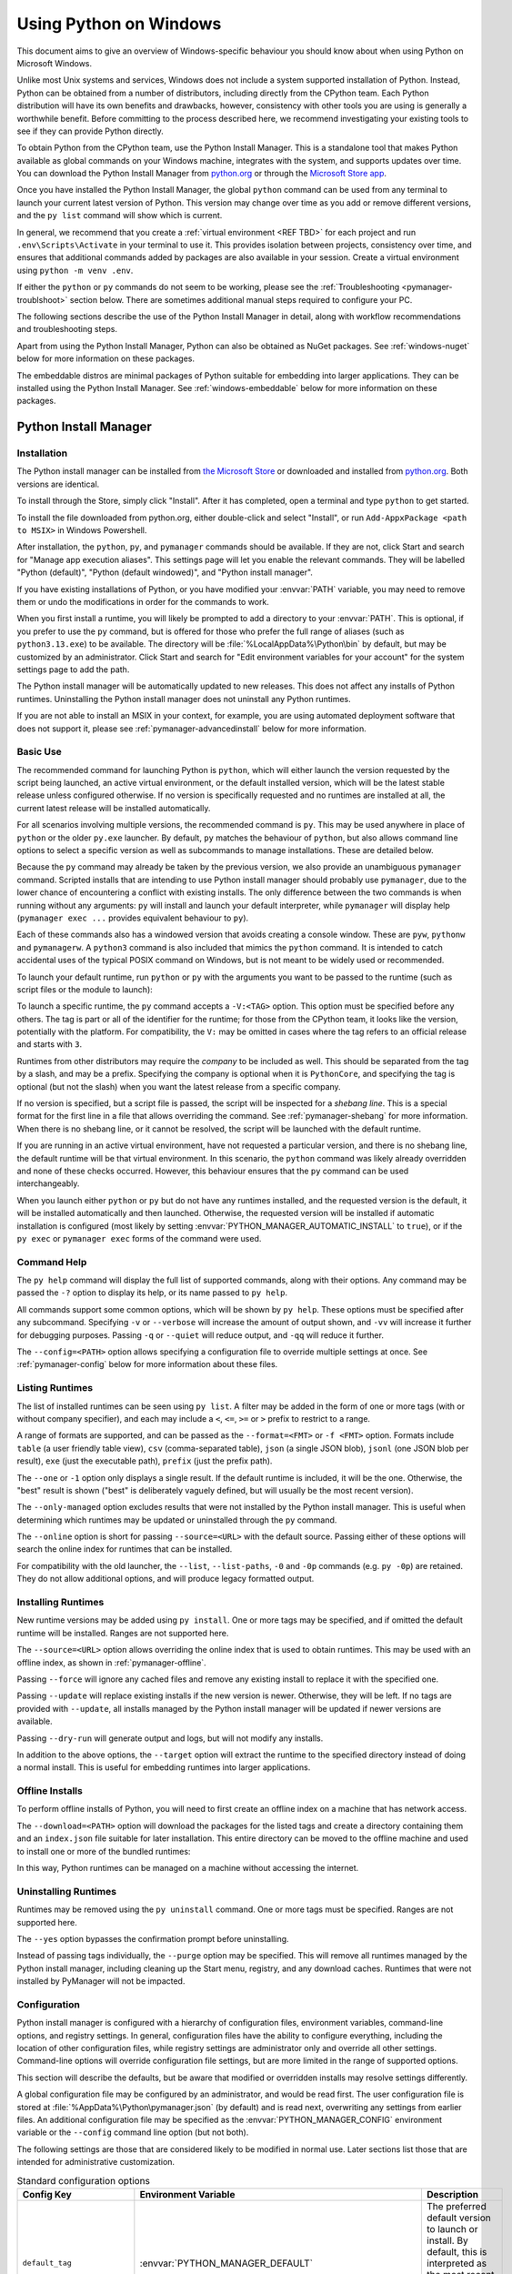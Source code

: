 .. highlight:: none

.. _using-on-windows:

*************************
 Using Python on Windows
*************************

.. sectionauthor:: Steve Dower <steve.dower@python.org>

This document aims to give an overview of Windows-specific behaviour you should
know about when using Python on Microsoft Windows.

Unlike most Unix systems and services, Windows does not include a system
supported installation of Python. Instead, Python can be obtained from a number
of distributors, including directly from the CPython team. Each Python
distribution will have its own benefits and drawbacks, however, consistency with
other tools you are using is generally a worthwhile benefit. Before committing
to the process described here, we recommend investigating your existing tools to
see if they can provide Python directly.

To obtain Python from the CPython team, use the Python Install Manager. This
is a standalone tool that makes Python available as global commands on your
Windows machine, integrates with the system, and supports updates over time. You
can download the Python Install Manager from `python.org
<https://www.python.org/downloads/>`_ or through the `Microsoft Store
app <TODO LINK>`_.

Once you have installed the Python Install Manager, the global ``python``
command can be used from any terminal to launch your current latest version of
Python. This version may change over time as you add or remove different
versions, and the ``py list`` command will show which is current.

In general, we recommend that you create a :ref:`virtual environment <REF TBD>`
for each project and run ``.env\Scripts\Activate`` in your terminal to use it.
This provides isolation between projects, consistency over time, and ensures
that additional commands added by packages are also available in your session.
Create a virtual environment using ``python -m venv .env``.

If either the ``python`` or ``py`` commands do not seem to be working, please
see the :ref:`Troubleshooting <pymanager-troublshoot>` section below. There are
sometimes additional manual steps required to configure your PC.

The following sections describe the use of the Python Install Manager in detail,
along with workflow recommendations and troubleshooting steps.

Apart from using the Python Install Manager, Python can also be obtained as
NuGet packages. See :ref:`windows-nuget` below for more information on these
packages.

The embeddable distros are minimal packages of Python suitable for embedding
into larger applications. They can be installed using the Python Install
Manager. See :ref:`windows-embeddable` below for more information on these
packages.


.. _pymanager:
.. _windows-store:
.. _setting-envvars:
.. _windows-path-mod:
.. _launcher:

Python Install Manager
======================

Installation
------------

The Python install manager can be installed from `the Microsoft Store <LINK
TBD>`_ or downloaded and installed from `python.org
<https://www.python.org/downloads>`_. Both versions are identical.

To install through the Store, simply click "Install". After it has completed,
open a terminal and type ``python`` to get started.

To install the file downloaded from python.org, either double-click and select
"Install", or run ``Add-AppxPackage <path to MSIX>`` in Windows Powershell.

After installation, the ``python``, ``py``, and ``pymanager`` commands should be
available. If they are not, click Start and search for "Manage app execution
aliases". This settings page will let you enable the relevant commands. They
will be labelled "Python (default)", "Python (default windowed)", and "Python
install manager".

If you have existing installations of Python, or you have modified your
:envvar:`PATH` variable, you may need to remove them or undo the modifications
in order for the commands to work.

When you first install a runtime, you will likely be prompted to add a directory
to your :envvar:`PATH`. This is optional, if you prefer to use the ``py``
command, but is offered for those who prefer the full range of aliases (such
as ``python3.13.exe``) to be available. The directory will be
:file:`%LocalAppData%\Python\bin` by default, but may be customized by an
administrator. Click Start and search for "Edit environment variables for your
account" for the system settings page to add the path.

The Python install manager will be automatically updated to new releases. This
does not affect any installs of Python runtimes. Uninstalling the Python install
manager does not uninstall any Python runtimes.

If you are not able to install an MSIX in your context, for example, you are
using automated deployment software that does not support it, please see
:ref:`pymanager-advancedinstall` below for more information.


Basic Use
---------

The recommended command for launching Python is ``python``, which will either
launch the version requested by the script being launched, an active virtual
environment, or the default installed version, which will be the latest stable
release unless configured otherwise. If no version is specifically requested and
no runtimes are installed at all, the current latest release will be installed
automatically.

For all scenarios involving multiple versions, the recommended command is
``py``. This may be used anywhere in place of ``python`` or the older ``py.exe``
launcher. By default, ``py`` matches the behaviour of ``python``, but also
allows command line options to select a specific version as well as subcommands
to manage installations. These are detailed below.

Because the ``py`` command may already be taken by the previous version, we also
provide an unambiguous ``pymanager`` command. Scripted installs that are
intending to use Python install manager should probably use ``pymanager``, due
to the lower chance of encountering a conflict with existing installs. The only
difference between the two commands is when running without any arguments:
``py`` will install and launch your default interpreter, while ``pymanager``
will display help (``pymanager exec ...`` provides equivalent behaviour to
``py``).

Each of these commands also has a windowed version that avoids creating a
console window. These are ``pyw``, ``pythonw`` and ``pymanagerw``. A ``python3``
command is also included that mimics the ``python`` command. It is intended to
catch accidental uses of the typical POSIX command on Windows, but is not meant
to be widely used or recommended.

To launch your default runtime, run ``python`` or ``py`` with the arguments you
want to be passed to the runtime (such as script files or the module to launch):

.. code: shell

   $> py
   ...
   $> python my-script.py
   ...
   $> py -m this
   ...

To launch a specific runtime, the ``py`` command accepts a ``-V:<TAG>`` option.
This option must be specified before any others. The tag is part or all of the
identifier for the runtime; for those from the CPython team, it looks like the
version, potentially with the platform. For compatibility, the ``V:`` may be
omitted in cases where the tag refers to an official release and starts with
``3``.

.. code: shell

   $> py -V:3.13 ...
   $> py -V:3-arm64 ...

Runtimes from other distributors may require the *company* to be included as
well. This should be separated from the tag by a slash, and may be a prefix.
Specifying the company is optional when it is ``PythonCore``, and specifying the
tag is optional (but not the slash) when you want the latest release from a
specific company.

.. code: shell

   $> py -V:Distributor\1.0 ...
   $> py -V:distrib/ ...

If no version is specified, but a script file is passed, the script will be
inspected for a *shebang line*. This is a special format for the first line in
a file that allows overriding the command. See :ref:`pymanager-shebang` for more
information. When there is no shebang line, or it cannot be resolved, the script
will be launched with the default runtime.

If you are running in an active virtual environment, have not requested a
particular version, and there is no shebang line, the default runtime will be
that virtual environment. In this scenario, the ``python`` command was likely
already overridden and none of these checks occurred. However, this behaviour
ensures that the ``py`` command can be used interchangeably.

When you launch either ``python`` or ``py`` but do not have any runtimes
installed, and the requested version is the default, it will be installed
automatically and then launched. Otherwise, the requested version will be
installed if automatic installation is configured (most likely by setting
:envvar:`PYTHON_MANAGER_AUTOMATIC_INSTALL` to ``true``), or if the ``py exec``
or ``pymanager exec`` forms of the command were used.


Command Help
------------

The ``py help`` command will display the full list of supported commands, along
with their options. Any command may be passed the ``-?`` option to display its
help, or its name passed to ``py help``.

.. code: shell

   $> py help
   $> py help install
   $> py install /?


All commands support some common options, which will be shown by ``py help``.
These options must be specified after any subcommand. Specifying ``-v`` or
``--verbose`` will increase the amount of output shown, and ``-vv`` will
increase it further for debugging purposes. Passing ``-q`` or ``--quiet`` will
reduce output, and ``-qq`` will reduce it further.

The ``--config=<PATH>`` option allows specifying a configuration file to
override multiple settings at once. See :ref:`pymanager-config` below for more
information about these files.


Listing Runtimes
----------------

.. code: shell

   $> py list [-f=|--format=<FMT>] [-1|--one] [--online|-s=|--source=<URL>] [<TAG>...]

The list of installed runtimes can be seen using ``py list``. A filter may be
added in the form of one or more tags (with or without company specifier), and
each may include a ``<``, ``<=``, ``>=`` or ``>`` prefix to restrict to a range.

A range of formats are supported, and can be passed as the ``--format=<FMT>`` or
``-f <FMT>`` option. Formats include ``table`` (a user friendly table view),
``csv`` (comma-separated table), ``json`` (a single JSON blob), ``jsonl`` (one
JSON blob per result), ``exe`` (just the executable path), ``prefix`` (just the
prefix path).

The ``--one`` or ``-1`` option only displays a single result. If the default
runtime is included, it will be the one. Otherwise, the "best" result is shown
("best" is deliberately vaguely defined, but will usually be the most recent
version).

The ``--only-managed`` option excludes results that were not installed by the
Python install manager. This is useful when determining which runtimes may be
updated or uninstalled through the ``py`` command.

The ``--online`` option is short for passing ``--source=<URL>`` with the default
source. Passing either of these options will search the online index for
runtimes that can be installed.

.. code: shell

   $> py list --online 3.13

For compatibility with the old launcher, the ``--list``, ``--list-paths``,
``-0`` and ``-0p`` commands (e.g. ``py -0p``) are retained. They do not allow
additional options, and will produce legacy formatted output.


Installing Runtimes
-------------------

.. code: shell

   $> py install [-s=|--source=<URL>] [-f|--force] [-u|--update] [--dry-run] [<TAG>...]

New runtime versions may be added using ``py install``. One or more tags may be
specified, and if omitted the default runtime will be installed. Ranges are not
supported here.

The ``--source=<URL>`` option allows overriding the online index that is used to
obtain runtimes. This may be used with an offline index, as shown in
:ref:`pymanager-offline`.

Passing ``--force`` will ignore any cached files and remove any existing install
to replace it with the specified one.

Passing ``--update`` will replace existing installs if the new version is newer.
Otherwise, they will be left. If no tags are provided with ``--update``, all
installs managed by the Python install manager will be updated if newer versions
are available.

Passing ``--dry-run`` will generate output and logs, but will not modify any
installs.

.. code: shell

   $> py install ... [-t=|--target=<PATH>] <TAG>

In addition to the above options, the ``--target`` option will extract the
runtime to the specified directory instead of doing a normal install. This is
useful for embedding runtimes into larger applications.


.. _pymanager-offline

Offline Installs
----------------

To perform offline installs of Python, you will need to first create an offline
index on a machine that has network access.

.. code: shell

   $> py install --download=<PATH> ... <TAG>...

The ``--download=<PATH>`` option will download the packages for the listed tags
and create a directory containing them and an ``index.json`` file suitable for
later installation. This entire directory can be moved to the offline machine
and used to install one or more of the bundled runtimes:

.. code: shell

   $> py install --source="<PATH>\index.json" <TAG>...

In this way, Python runtimes can be managed on a machine without accessing the
internet.


Uninstalling Runtimes
---------------------

.. code: shell

   $> py uninstall [-y|--yes] <TAG>...

Runtimes may be removed using the ``py uninstall`` command. One or more tags
must be specified. Ranges are not supported here.

The ``--yes`` option bypasses the confirmation prompt before uninstalling.

.. code: shell

   $> py uninstall [-y|--yes] --purge

Instead of passing tags individually, the ``--purge`` option may be specified.
This will remove all runtimes managed by the Python install manager, including
cleaning up the Start menu, registry, and any download caches. Runtimes that
were not installed by PyManager will not be impacted.


.. _pymanager-config

Configuration
-------------

Python install manager is configured with a hierarchy of configuration files,
environment variables, command-line options, and registry settings. In general,
configuration files have the ability to configure everything, including the
location of other configuration files, while registry settings are administrator
only and override all other settings. Command-line options will override
configuration file settings, but are more limited in the range of supported
options.

This section will describe the defaults, but be aware that modified or
overridden installs may resolve settings differently.

A global configuration file may be configured by an administrator, and would be
read first. The user configuration file is stored at
:file:`%AppData%\Python\pymanager.json` (by default) and is read next,
overwriting any settings from earlier files. An additional configuration file
may be specified as the :envvar:`PYTHON_MANAGER_CONFIG` environment variable or
the ``--config`` command line option (but not both).

The following settings are those that are considered likely to be modified in
normal use. Later sections list those that are intended for administrative
customization.

.. csv-table:: Standard configuration options
   :header: "Config Key", "Environment Variable", "Description"
   :widths: 2, 2, 4

   ``default_tag``,:envvar:`PYTHON_MANAGER_DEFAULT`,"The preferred default
   version to launch or install. By default, this is interpreted as the most
   recent non-prerelease version from the CPython team.
   "
   ``logs_dir``,:envvar:`PYTHON_MANAGER_LOGS`,"The location where log files are
   written. By default, :file:`%TEMP%`.
   "
   ``automatic_install``,:envvar:`PYTHON_MANAGER_AUTOMATIC_INSTALL`,"True to
   allow automatic installs when specifying a particular runtime to launch.
   By default, true.
   "
   ``include_unmanaged``,:envvar:`PYTHON_MANAGER_INCLUDE_UNMANAGED`,"True to
   allow listing and launching runtimes that were not installed by the Python
   install manager. By default, true.
   "
   ``shebang_can_run_anything``,":envvar:`PYTHON_MANAGER_SHEBANG_CAN_RUN_ANYTHING`
   ","True to allow shebangs in ``.py`` files to launch applications other than
   Python runtimes. By default, true.
   "
   ``log_level``,":envvar:`PYMANAGER_VERBOSE`, :envvar:`PYMANAGER_DEBUG`","Set
   the default level of output (0-50) By default, 20. Lower values produce more
   output.
   "
   ``confirm``,:envvar:`PYTHON_MANAGER_CONFIRM`,"True to confirm certain actions
   before taking them (such as uninstall); false to skip the confirmation. By
   default, true.
   "
   ``install.source``,:envvar:`PYTHON_MANAGER_SOURCE_URL`,"Override the index
   feed to obtain new installs from.
   "
   ``list.format``,:envvar:`PYTHON_MANAGER_LIST_FORMAT`,"Specify the default
   format used by the ``py list`` command. By default, ``table``.
   "

Dotted names should be nested inside JSON objects, for example, ``list.format``
would be specified as ``{"list": {"format": "table"}}``.

.. _pymanager-shebang

Shebang lines
-------------

If the first line of a script file starts with ``#!``, it is known as a
"shebang" line.  Linux and other Unix like operating systems have native
support for such lines and they are commonly used on such systems to indicate
how a script should be executed.  This launcher allows the same facilities to
be used with Python scripts on Windows and the examples above demonstrate their
use.

To allow shebang lines in Python scripts to be portable between Unix and
Windows, this launcher supports a number of 'virtual' commands to specify
which interpreter to use.  The supported virtual commands are:

* ``/usr/bin/env``
* ``/usr/bin/python``
* ``/usr/local/bin/python``
* ``python``

For example, if the first line of your script starts with

.. code-block:: sh

  #! /usr/bin/python

The default Python or an active virtual environment will be located and used.
As many Python scripts written to work on Unix will already have this line,
you should find these scripts can be used by the launcher without modification.
If you are writing a new script on Windows which you hope will be useful on
Unix, you should use one of the shebang lines starting with ``/usr``.

Any of the above virtual commands can have ``python`` replaced by an alias from
an installed runtime. That is, any command generated in the global aliases
directory (which you may have added to your :envvar:`PATH`) can be used in a
shebang. This allows 

The ``/usr/bin/env`` form of shebang line will also search :envvar:`PATH` for
unrecognized commands. This corresponds to the behaviour of the Unix ``env``
program, which performs a :envvar:`PATH` search, but prefers launching known
Python commands. A warning may be displayed when searching for arbitrary
executables.

Shebang lines that do not match any of patterns are treated as **Windows**
executable paths that are absolute or relative to the directory containing the
script file. This is a convenience for Windows-only scripts, such as those
generated by an installer, since the behavior is not compatible with Unix-style
shells. These paths may be quoted, and may include multiple arguments, after
which the path to the script and any additional arguments will be appended.

.. note:

   The behaviour of shebangs in the Python install manager is subtly different
   from the previous    ``py.exe`` launcher, and the old configuration options
   no longer apply. If    you are specifically reliant on the old behaviour or
   configuration, we    recommend keeping the old launcher. It may be
   `downloaded independently <https://www.python.org/ftp/python/3.13.1/win32/launcher.msi>`_
   and installed on its own. The launcher's ``py`` command will override
   PyManager's one, and you will need to use ``pymanager`` commands for
   installing and uninstalling.


.. _pymanager-advancedinstall:

Advanced Installation
---------------------

For situations where an MSIX cannot be installed, such as some older
administrative distribution platforms, there is an MSI available from
`python.org <https://www.python.org/downloads>`_. This MSI has no user
interface, and can only perform per machine installs to its default location in
Program Files. It will attempt to modify the system :envvar:`PATH` to include
this install location, but be sure to validate this on your configuration.

Be aware that the MSI package does not bundle any runtimes, and so is not
suitable for installs into offline environments. See the later sections on
offline installs and administrative configuration for information on handling
these scenarios.

When the MSIX is installed, but commands are not available on :envvar:`PATH`,
they can be found under
:file:`%LocalAppData%\Microsoft\WindowsApps\PythonSoftwareFoundation.PythonManager_3847v3x7pw1km`
or
:file:`%LocalAppData%\Microsoft\WindowsApps\PythonSoftwareFoundation.PythonManager_qbz5n2kfra8p0`,
depending on whether it was installed from python.org or through the Windows
Store. Attempting to run the executable directly from Program Files is not
recommended.


Administrative Configuration
----------------------------

There are a number of options that may be useful for administrators to override
configuration of the Python install manager. These can be used to provide local
caching, disable certain shortcut types, override bundled content. All of the
above configuration options may be set, as well as those below.

Configuration options may be overridden in the registry by setting values under
:file:`HKEY_LOCAL_MACHINE\Software\Policies\Python\PyManager`, where the value
name matches the configuration key and the value type is ``REG_SZ``. Note that
this key can itself be customized, but only by modifying the core config file
distributed with the Python install manager. We recommend, however, that
registry values are used only to set ``base_config`` to a JSON file containing
the full set of overrides. Registry key overrides will replace any other
configured setting, while ``base_config`` allows users to further modify
settings they may need.

Note that most settings with environment variables support those variables
because their default setting specifies the variable. If you override them, the
environment variable will no longer work, unless you override it with another
one. For example, the default value of ``confirm`` is literally
``%PYTHON_MANAGER_CONFIRM%``, which will resolve the variable at load time. If
you override the value to ``yes``, then the environment variable will no longer
be used. If you override the value to ``%CONFIRM%``, then that environment
variable will be used instead.

Configuration settings that are paths are interpreted as relative to the
directory containing the configuration file that specified them.

.. csv-table:: Administrative configuration options
   :header: "Config Key", "Description"
   :widths: 1, 4

   ``base_config``,"The highest priority configuration file to read. Note that
   only the built-in configuration file and the registry can modify this
   setting.
   "
   ``user_config``,"The second configuration file to read.
   "
   ``additional_config``,"The third configuration file to read.
   "
   ``registry_override_key``,"Registry location to check for overrides. Note
   that only the built-in configuration file can modify this setting.
   "
   ``bundled_dir``,"Read-only directory containing locally cached files.
   "
   ``install.fallback_source``,"Path or URL to an index to consult when the
   main index cannot be accessed.
   "
   ``install.enable_shortcut_kinds``,"Comma-separated list of shortcut kinds
   to allow (e.g. ``'pep514,start'``).
   "
   ``install.disable_shortcut_kinds``,"Comma-separated list of shortcut kinds
   to exclude (e.g. ``'pep514,start'``). Disable is stronger than enable.
   "
   ``pep514_root``,"Registry location to read and write PEP 514 entries into.
   By default, :file:`HKEY_CURRENT_USER\Software\Python`.
   "
   ``start_folder``,"Start menu folder to write shortcuts into. By default,
   ``Python``. This path is relative to the user's Programs folder.
   "
   ``virtual_env``,"Path to the active virtual environment. By default, this
   is ``%VIRTUAL_ENV%``, but may be set empty to disable venv detection.
   "
   ``shebang_can_run_anything_silently``,"True to suppress visible warnings
   when a shebang launches an application other than a Python runtime.
   "

.. _install-freethreaded-windows:

Installing Free-threaded Binaries
---------------------------------

.. versionadded:: 3.13 (Experimental)

.. note::

   Everything described in this section is considered experimental,
   and should be expected to change in future releases.

Pre-built distributions of the experimental free-threaded build are available
by installing tags with the ``t`` suffix.

.. code: shell

   $> py install 3.13t
   $> py install 3.13t-arm64
   $> py install 3.13t-32

This will install and register as normal. If you have no other runtimes
installed, then ``python`` will launch this one. Otherwise, you will need to use
``py -V:3.13t ...`` or, if you have added the global aliases directory to your
:envvar:`PATH`, the ``python3.13t.exe`` commands.

.. _pymanager-troubleshoot

Troubleshooting
---------------

If your Python Install Manager does not seem to be working correctly, please
work through these tests and fixes to see if it helps. If not, please report an
issue at `our bug tracker <https://github.com/python/cpython/issues>`_.

.. csv-table:: Troubleshooting
   :header: "Symptom", "Things to try"
   :widths: 1, 1

   "``python`` gives me a ""command not found"" error when I type it in my
   terminal.", "Did you :ref:`install the Python install manager <pymanager>`?
   "
   "", "Click Start, open ""Manage app execution aliases"", and check that your
   ``python.exe`` alias is set to ""Python (default)"".
   "
   "", "Check that the ``py`` and ``pymanager`` commands work.
   "
   "``py`` gives me a ""command not found"" error when I type it in my
   terminal.","Did you :ref:`install the Python install manager <pymanager>`?
   "
   "", "Click Start, open ""Manage app execution aliases"", and check that your
   ``py.exe`` alias is set to ""Python install manager"".
   "
   "``py`` gives me a ""can't open file"" error when I type commands in my
   terminal.", "Click Start, open ""Installed apps"", search for ""Python
   launcher"" and uninstall it.
   "
   "``python`` doesn't launch the same runtime as ``py``", "Click Start, open
   ""Installed apps"", look for any existing Python runtimes, and either remove
   them or Modify and disable the :envvar:`PATH` options.
   "
   "", "Click Start, open ""Manage app execution aliases"", and check that your
   ``python.exe`` alias is set to ""Python (default)""
   "
   "``python`` and ``py`` don't launch the runtime I expect", "Check your
   :envvar:`PYTHON_MANAGER_DEFAULT` or ``default_tag`` configuration.
   "
   "", "Prerelease and experimental installs that are not managed by the Python
   install manager may be chosen ahead of stable releases. Configure your
   default tag or uninstall the prerelease runtime and reinstall using ``py
   install``.
   "
   "``pythonw`` or ``pyw`` don't launch the same runtime as ``python`` or
   ``py``","Click Start, open ""Manage app execution aliases"", and check that
   your ``pythonw.exe`` and ``pyw.exe`` aliases are consistent with your
   others.
   "


.. _windows-embeddable:

The embeddable package
======================

.. versionadded:: 3.5

The embedded distribution is a ZIP file containing a minimal Python environment.
It is intended for acting as part of another application, rather than being
directly accessed by end-users.

To install an embedded distribution, we recommend using ``py install`` with the
``--target`` option:

.. code: shell

   $> py install 3.13-embed --target=runtime

When extracted, the embedded distribution is (almost) fully isolated from the
user's system, including environment variables, system registry settings, and
installed packages. The standard library is included as pre-compiled and
optimized ``.pyc`` files in a ZIP, and ``python3.dll``, ``python313.dll``,
``python.exe`` and ``pythonw.exe`` are all provided. Tcl/tk (including all
dependents, such as Idle), pip and the Python documentation are not included.

A default ``._pth`` file is included, which further restricts the default search
paths (as described below in :ref:`windows_finding_modules`). This file is
intended for embedders to modify as necessary.

Third-party packages should be installed by the application installer alongside
the embedded distribution. Using pip to manage dependencies as for a regular
Python installation is not supported with this distribution, though with some
care it may be possible to include and use pip for automatic updates. In
general, third-party packages should be treated as part of the application
("vendoring") so that the developer can ensure compatibility with newer
versions before providing updates to users.

The two recommended use cases for this distribution are described below.

Python Application
------------------

An application written in Python does not necessarily require users to be aware
of that fact. The embedded distribution may be used in this case to include a
private version of Python in an install package. Depending on how transparent it
should be (or conversely, how professional it should appear), there are two
options.

Using a specialized executable as a launcher requires some coding, but provides
the most transparent experience for users. With a customized launcher, there are
no obvious indications that the program is running on Python: icons can be
customized, company and version information can be specified, and file
associations behave properly. In most cases, a custom launcher should simply be
able to call ``Py_Main`` with a hard-coded command line.

The simpler approach is to provide a batch file or generated shortcut that
directly calls the ``python.exe`` or ``pythonw.exe`` with the required
command-line arguments. In this case, the application will appear to be Python
and not its actual name, and users may have trouble distinguishing it from other
running Python processes or file associations.

With the latter approach, packages should be installed as directories alongside
the Python executable to ensure they are available on the path. With the
specialized launcher, packages can be located in other locations as there is an
opportunity to specify the search path before launching the application.

Embedding Python
----------------

Applications written in native code often require some form of scripting
language, and the embedded Python distribution can be used for this purpose. In
general, the majority of the application is in native code, and some part will
either invoke ``python.exe`` or directly use ``python3.dll``. For either case,
extracting the embedded distribution to a subdirectory of the application
installation is sufficient to provide a loadable Python interpreter.

As with the application use, packages can be installed to any location as there
is an opportunity to specify search paths before initializing the interpreter.
Otherwise, there is no fundamental differences between using the embedded
distribution and a regular installation.


.. _windows-nuget:

The nuget.org packages
======================

.. versionadded:: 3.5.2

The nuget.org package is a reduced size Python environment intended for use on
continuous integration and build systems that do not have a system-wide
install of Python. While nuget is "the package manager for .NET", it also works
perfectly fine for packages containing build-time tools.

Visit `nuget.org <https://www.nuget.org/>`_ for the most up-to-date information
on using nuget. What follows is a summary that is sufficient for Python
developers.

The ``nuget.exe`` command line tool may be downloaded directly from
``https://aka.ms/nugetclidl``, for example, using curl or PowerShell. With the
tool, the latest version of Python for 64-bit or 32-bit machines is installed
using::

   nuget.exe install python -ExcludeVersion -OutputDirectory .
   nuget.exe install pythonx86 -ExcludeVersion -OutputDirectory .

To select a particular version, add a ``-Version 3.x.y``. The output directory
may be changed from ``.``, and the package will be installed into a
subdirectory. By default, the subdirectory is named the same as the package,
and without the ``-ExcludeVersion`` option this name will include the specific
version installed. Inside the subdirectory is a ``tools`` directory that
contains the Python installation:

.. code-block:: doscon

   # Without -ExcludeVersion
   > .\python.3.5.2\tools\python.exe -V
   Python 3.5.2

   # With -ExcludeVersion
   > .\python\tools\python.exe -V
   Python 3.5.2

In general, nuget packages are not upgradeable, and newer versions should be
installed side-by-side and referenced using the full path. Alternatively,
delete the package directory manually and install it again. Many CI systems
will do this automatically if they do not preserve files between builds.

Alongside the ``tools`` directory is a ``build\native`` directory. This
contains a MSBuild properties file ``python.props`` that can be used in a
C++ project to reference the Python install. Including the settings will
automatically use the headers and import libraries in your build.

The package information pages on nuget.org are
`www.nuget.org/packages/python <https://www.nuget.org/packages/python>`_
for the 64-bit version, `www.nuget.org/packages/pythonx86
<https://www.nuget.org/packages/pythonx86>`_ for the 32-bit version, and
`www.nuget.org/packages/pythonarm64
<https://www.nuget.org/packages/pythonarm64>`_ for the ARM64 version

Free-threaded packages
----------------------

.. versionadded:: 3.13 (Experimental)

.. note::

   Everything described in this section is considered experimental,
   and should be expected to change in future releases.

Packages containing free-threaded binaries are named
`python-freethreaded <https://www.nuget.org/packages/python-freethreaded>`_
for the 64-bit version, `pythonx86-freethreaded
<https://www.nuget.org/packages/pythonx86-freethreaded>`_ for the 32-bit
version, and `pythonarm64-freethreaded
<https://www.nuget.org/packages/pythonarm64-freethreaded>`_ for the ARM64
version. These packages contain both the ``python3.13t.exe`` and
``python.exe`` entry points, both of which run free threaded.


Alternative bundles
===================

Besides the standard CPython distribution, there are modified packages including
additional functionality.  The following is a list of popular versions and their
key features:

`ActivePython <https://www.activestate.com/products/python/>`_
    Installer with multi-platform compatibility, documentation, PyWin32

`Anaconda <https://www.anaconda.com/download/>`_
    Popular scientific modules (such as numpy, scipy and pandas) and the
    ``conda`` package manager.

`Enthought Deployment Manager <https://assets.enthought.com/downloads/edm/>`_
    "The Next Generation Python Environment and Package Manager".

    Previously Enthought provided Canopy, but it `reached end of life in 2016
    <https://support.enthought.com/hc/en-us/articles/360038600051-Canopy-GUI-end-of-life-transition-to-the-Enthought-Deployment-Manager-EDM-and-Visual-Studio-Code>`_.

`WinPython <https://winpython.github.io/>`_
    Windows-specific distribution with prebuilt scientific packages and
    tools for building packages.

Note that these packages may not include the latest versions of Python or
other libraries, and are not maintained or supported by the core Python team.


Supported Windows versions
==========================

As specified in :pep:`11`, a Python release only supports a Windows platform
while Microsoft considers the platform under extended support. This means that
Python |version| supports Windows 10 and newer. If you require Windows 7
support, please install Python 3.8. If you require Windows 8.1 support,
please install Python 3.12.


.. _max-path:

Removing the MAX_PATH Limitation
================================

Windows historically has limited path lengths to 260 characters. This meant that
paths longer than this would not resolve and errors would result.

In the latest versions of Windows, this limitation can be expanded to over
32,000 characters. Your administrator will need to activate the "Enable Win32
long paths" group policy, or set ``LongPathsEnabled`` to ``1`` in the registry
key ``HKEY_LOCAL_MACHINE\SYSTEM\CurrentControlSet\Control\FileSystem``.

This allows the :func:`open` function, the :mod:`os` module and most other
path functionality to accept and return paths longer than 260 characters.

After changing the above option, no further configuration is required.


.. _win-utf8-mode:

UTF-8 mode
==========

.. versionadded:: 3.7

Windows still uses legacy encodings for the system encoding (the ANSI Code
Page).  Python uses it for the default encoding of text files (e.g.
:func:`locale.getencoding`).

This may cause issues because UTF-8 is widely used on the internet
and most Unix systems, including WSL (Windows Subsystem for Linux).

You can use the :ref:`Python UTF-8 Mode <utf8-mode>` to change the default text
encoding to UTF-8. You can enable the :ref:`Python UTF-8 Mode <utf8-mode>` via
the ``-X utf8`` command line option, or the ``PYTHONUTF8=1`` environment
variable.  See :envvar:`PYTHONUTF8` for enabling UTF-8 mode, and
:ref:`setting-envvars` for how to modify environment variables.

When the :ref:`Python UTF-8 Mode <utf8-mode>` is enabled, you can still use the
system encoding (the ANSI Code Page) via the "mbcs" codec.

Note that adding ``PYTHONUTF8=1`` to the default environment variables
will affect all Python 3.7+ applications on your system.
If you have any Python 3.7+ applications which rely on the legacy
system encoding, it is recommended to set the environment variable
temporarily or use the ``-X utf8`` command line option.

.. note::
   Even when UTF-8 mode is disabled, Python uses UTF-8 by default
   on Windows for:

   * Console I/O including standard I/O (see :pep:`528` for details).
   * The :term:`filesystem encoding <filesystem encoding and error handler>`
     (see :pep:`529` for details).


.. _windows_finding_modules:

Finding modules
===============

These notes supplement the description at :ref:`sys-path-init` with
detailed Windows notes.

When no ``._pth`` file is found, this is how :data:`sys.path` is populated on
Windows:

* An empty entry is added at the start, which corresponds to the current
  directory.

* If the environment variable :envvar:`PYTHONPATH` exists, as described in
  :ref:`using-on-envvars`, its entries are added next.  Note that on Windows,
  paths in this variable must be separated by semicolons, to distinguish them
  from the colon used in drive identifiers (``C:\`` etc.).

* Additional "application paths" can be added in the registry as subkeys of
  :samp:`\\SOFTWARE\\Python\\PythonCore\\{version}\\PythonPath` under both the
  ``HKEY_CURRENT_USER`` and ``HKEY_LOCAL_MACHINE`` hives.  Subkeys which have
  semicolon-delimited path strings as their default value will cause each path
  to be added to :data:`sys.path`.  (Note that all known installers only use
  HKLM, so HKCU is typically empty.)

* If the environment variable :envvar:`PYTHONHOME` is set, it is assumed as
  "Python Home".  Otherwise, the path of the main Python executable is used to
  locate a "landmark file" (either ``Lib\os.py`` or ``pythonXY.zip``) to deduce
  the "Python Home".  If a Python home is found, the relevant sub-directories
  added to :data:`sys.path` (``Lib``, ``plat-win``, etc) are based on that
  folder.  Otherwise, the core Python path is constructed from the PythonPath
  stored in the registry.

* If the Python Home cannot be located, no :envvar:`PYTHONPATH` is specified in
  the environment, and no registry entries can be found, a default path with
  relative entries is used (e.g. ``.\Lib;.\plat-win``, etc).

If a ``pyvenv.cfg`` file is found alongside the main executable or in the
directory one level above the executable, the following variations apply:

* If ``home`` is an absolute path and :envvar:`PYTHONHOME` is not set, this
  path is used instead of the path to the main executable when deducing the
  home location.

The end result of all this is:

* When running :file:`python.exe`, or any other .exe in the main Python
  directory (either an installed version, or directly from the PCbuild
  directory), the core path is deduced, and the core paths in the registry are
  ignored.  Other "application paths" in the registry are always read.

* When Python is hosted in another .exe (different directory, embedded via COM,
  etc), the "Python Home" will not be deduced, so the core path from the
  registry is used.  Other "application paths" in the registry are always read.

* If Python can't find its home and there are no registry value (frozen .exe,
  some very strange installation setup) you get a path with some default, but
  relative, paths.

For those who want to bundle Python into their application or distribution, the
following advice will prevent conflicts with other installations:

* Include a ``._pth`` file alongside your executable containing the
  directories to include. This will ignore paths listed in the registry and
  environment variables, and also ignore :mod:`site` unless ``import site`` is
  listed.

* If you are loading :file:`python3.dll` or :file:`python37.dll` in your own
  executable, explicitly set :c:member:`PyConfig.module_search_paths` before
  :c:func:`Py_InitializeFromConfig`.

* Clear and/or overwrite :envvar:`PYTHONPATH` and set :envvar:`PYTHONHOME`
  before launching :file:`python.exe` from your application.

* If you cannot use the previous suggestions (for example, you are a
  distribution that allows people to run :file:`python.exe` directly), ensure
  that the landmark file (:file:`Lib\\os.py`) exists in your install directory.
  (Note that it will not be detected inside a ZIP file, but a correctly named
  ZIP file will be detected instead.)

These will ensure that the files in a system-wide installation will not take
precedence over the copy of the standard library bundled with your application.
Otherwise, your users may experience problems using your application. Note that
the first suggestion is the best, as the others may still be susceptible to
non-standard paths in the registry and user site-packages.

.. versionchanged:: 3.6

   Add ``._pth`` file support and removes ``applocal`` option from
   ``pyvenv.cfg``.

.. versionchanged:: 3.6

   Add :file:`python{XX}.zip` as a potential landmark when directly adjacent
   to the executable.

.. deprecated:: 3.6

   Modules specified in the registry under ``Modules`` (not ``PythonPath``)
   may be imported by :class:`importlib.machinery.WindowsRegistryFinder`.
   This finder is enabled on Windows in 3.6.0 and earlier, but may need to
   be explicitly added to :data:`sys.meta_path` in the future.

Additional modules
==================

Even though Python aims to be portable among all platforms, there are features
that are unique to Windows.  A couple of modules, both in the standard library
and external, and snippets exist to use these features.

The Windows-specific standard modules are documented in
:ref:`mswin-specific-services`.

PyWin32
-------

The :pypi:`PyWin32` module by Mark Hammond
is a collection of modules for advanced Windows-specific support.  This includes
utilities for:

* `Component Object Model
  <https://learn.microsoft.com/windows/win32/com/component-object-model--com--portal>`_
  (COM)
* Win32 API calls
* Registry
* Event log
* `Microsoft Foundation Classes
  <https://learn.microsoft.com/cpp/mfc/mfc-desktop-applications>`_
  (MFC) user interfaces

`PythonWin <https://web.archive.org/web/20060524042422/
https://www.python.org/windows/pythonwin/>`_ is a sample MFC application
shipped with PyWin32.  It is an embeddable IDE with a built-in debugger.

.. seealso::

   `Win32 How Do I...? <https://timgolden.me.uk/python/win32_how_do_i.html>`_
      by Tim Golden

   `Python and COM <https://www.boddie.org.uk/python/COM.html>`_
      by David and Paul Boddie


cx_Freeze
---------

`cx_Freeze <https://cx-freeze.readthedocs.io/en/latest/>`_
wraps Python scripts into executable Windows programs
(:file:`{*}.exe` files).  When you have done this, you can distribute your
application without requiring your users to install Python.


Compiling Python on Windows
===========================

If you want to compile CPython yourself, first thing you should do is get the
`source <https://www.python.org/downloads/source/>`_. You can download either the
latest release's source or just grab a fresh `checkout
<https://devguide.python.org/setup/#get-the-source-code>`_.

The source tree contains a build solution and project files for Microsoft
Visual Studio, which is the compiler used to build the official Python
releases. These files are in the :file:`PCbuild` directory.

Check :file:`PCbuild/readme.txt` for general information on the build process.

For extension modules, consult :ref:`building-on-windows`.



.. _windows-full:

The full installer (deprecated)
===============================

.. deprecated:: 3.14

   This installer is deprecated since 3.14 and will not be produced for Python
   3.16 or later. See :ref:`pymanager` for the modern installer.


Installation steps
------------------

Four Python |version| installers are available for download - two each for the
32-bit and 64-bit versions of the interpreter. The *web installer* is a small
initial download, and it will automatically download the required components as
necessary. The *offline installer* includes the components necessary for a
default installation and only requires an internet connection for optional
features. See :ref:`install-layout-option` for other ways to avoid downloading
during installation.

After starting the installer, one of two options may be selected:

.. image:: win_installer.png

If you select "Install Now":

* You will *not* need to be an administrator (unless a system update for the
  C Runtime Library is required or you install the :ref:`launcher` for all
  users)
* Python will be installed into your user directory
* The :ref:`launcher` will be installed according to the option at the bottom
  of the first page
* The standard library, test suite, launcher and pip will be installed
* If selected, the install directory will be added to your :envvar:`PATH`
* Shortcuts will only be visible for the current user

Selecting "Customize installation" will allow you to select the features to
install, the installation location and other options or post-install actions.
To install debugging symbols or binaries, you will need to use this option.

To perform an all-users installation, you should select "Customize
installation". In this case:

* You may be required to provide administrative credentials or approval
* Python will be installed into the Program Files directory
* The :ref:`launcher` will be installed into the Windows directory
* Optional features may be selected during installation
* The standard library can be pre-compiled to bytecode
* If selected, the install directory will be added to the system :envvar:`PATH`
* Shortcuts are available for all users


Removing the MAX_PATH Limitation
--------------------------------

Windows historically has limited path lengths to 260 characters. This meant that
paths longer than this would not resolve and errors would result.

In the latest versions of Windows, this limitation can be expanded to
approximately 32,000 characters. Your administrator will need to activate the
"Enable Win32 long paths" group policy, or set ``LongPathsEnabled`` to ``1``
in the registry key
``HKEY_LOCAL_MACHINE\SYSTEM\CurrentControlSet\Control\FileSystem``.

This allows the :func:`open` function, the :mod:`os` module and most other
path functionality to accept and return paths longer than 260 characters.

After changing the above option, no further configuration is required.

.. versionchanged:: 3.6

   Support for long paths was enabled in Python.

.. _install-quiet-option:

Installing Without UI
---------------------

All of the options available in the installer UI can also be specified from the
command line, allowing scripted installers to replicate an installation on many
machines without user interaction.  These options may also be set without
suppressing the UI in order to change some of the defaults.

The following options (found by executing the installer with ``/?``) can be
passed into the installer:

+---------------------+--------------------------------------------------------+
| Name                | Description                                            |
+=====================+========================================================+
| /passive            | to display progress without requiring user interaction |
+---------------------+--------------------------------------------------------+
| /quiet              | to install/uninstall without displaying any UI         |
+---------------------+--------------------------------------------------------+
| /simple             | to prevent user customization                          |
+---------------------+--------------------------------------------------------+
| /uninstall          | to remove Python (without confirmation)                |
+---------------------+--------------------------------------------------------+
| /layout [directory] | to pre-download all components                         |
+---------------------+--------------------------------------------------------+
| /log [filename]     | to specify log files location                          |
+---------------------+--------------------------------------------------------+

All other options are passed as ``name=value``, where the value is usually
``0`` to disable a feature, ``1`` to enable a feature, or a path. The full list
of available options is shown below.

+---------------------------+--------------------------------------+--------------------------+
| Name                      | Description                          | Default                  |
+===========================+======================================+==========================+
| InstallAllUsers           | Perform a system-wide installation.  | 0                        |
+---------------------------+--------------------------------------+--------------------------+
| TargetDir                 | The installation directory           | Selected based on        |
|                           |                                      | InstallAllUsers          |
+---------------------------+--------------------------------------+--------------------------+
| DefaultAllUsersTargetDir  | The default installation directory   | :file:`%ProgramFiles%\\\ |
|                           | for all-user installs                | Python X.Y` or :file:`\  |
|                           |                                      | %ProgramFiles(x86)%\\\   |
|                           |                                      | Python X.Y`              |
+---------------------------+--------------------------------------+--------------------------+
| DefaultJustForMeTargetDir | The default install directory for    | :file:`%LocalAppData%\\\ |
|                           | just-for-me installs                 | Programs\\Python\\\      |
|                           |                                      | PythonXY` or             |
|                           |                                      | :file:`%LocalAppData%\\\ |
|                           |                                      | Programs\\Python\\\      |
|                           |                                      | PythonXY-32` or          |
|                           |                                      | :file:`%LocalAppData%\\\ |
|                           |                                      | Programs\\Python\\\      |
|                           |                                      | PythonXY-64`             |
+---------------------------+--------------------------------------+--------------------------+
| DefaultCustomTargetDir    | The default custom install directory | (empty)                  |
|                           | displayed in the UI                  |                          |
+---------------------------+--------------------------------------+--------------------------+
| AssociateFiles            | Create file associations if the      | 1                        |
|                           | launcher is also installed.          |                          |
+---------------------------+--------------------------------------+--------------------------+
| CompileAll                | Compile all ``.py`` files to         | 0                        |
|                           | ``.pyc``.                            |                          |
+---------------------------+--------------------------------------+--------------------------+
| PrependPath               | Prepend install and Scripts          | 0                        |
|                           | directories  to :envvar:`PATH` and   |                          |
|                           | add ``.PY`` to :envvar:`PATHEXT`     |                          |
+---------------------------+--------------------------------------+--------------------------+
| AppendPath                | Append install and Scripts           | 0                        |
|                           | directories  to :envvar:`PATH` and   |                          |
|                           | add ``.PY`` to :envvar:`PATHEXT`     |                          |
+---------------------------+--------------------------------------+--------------------------+
| Shortcuts                 | Create shortcuts for the interpreter,| 1                        |
|                           | documentation and IDLE if installed. |                          |
+---------------------------+--------------------------------------+--------------------------+
| Include_doc               | Install Python manual                | 1                        |
+---------------------------+--------------------------------------+--------------------------+
| Include_debug             | Install debug binaries               | 0                        |
+---------------------------+--------------------------------------+--------------------------+
| Include_dev               | Install developer headers and        | 1                        |
|                           | libraries. Omitting this may lead to |                          |
|                           | an unusable installation.            |                          |
+---------------------------+--------------------------------------+--------------------------+
| Include_exe               | Install :file:`python.exe` and       | 1                        |
|                           | related files. Omitting this may     |                          |
|                           | lead to an unusable installation.    |                          |
+---------------------------+--------------------------------------+--------------------------+
| Include_launcher          | Install :ref:`launcher`.             | 1                        |
+---------------------------+--------------------------------------+--------------------------+
| InstallLauncherAllUsers   | Installs the launcher for all        | 1                        |
|                           | users. Also requires                 |                          |
|                           | ``Include_launcher`` to be set to 1  |                          |
+---------------------------+--------------------------------------+--------------------------+
| Include_lib               | Install standard library and         | 1                        |
|                           | extension modules. Omitting this may |                          |
|                           | lead to an unusable installation.    |                          |
+---------------------------+--------------------------------------+--------------------------+
| Include_pip               | Install bundled pip and setuptools   | 1                        |
+---------------------------+--------------------------------------+--------------------------+
| Include_symbols           | Install debugging symbols (``*.pdb``)| 0                        |
+---------------------------+--------------------------------------+--------------------------+
| Include_tcltk             | Install Tcl/Tk support and IDLE      | 1                        |
+---------------------------+--------------------------------------+--------------------------+
| Include_test              | Install standard library test suite  | 1                        |
+---------------------------+--------------------------------------+--------------------------+
| Include_tools             | Install utility scripts              | 1                        |
+---------------------------+--------------------------------------+--------------------------+
| LauncherOnly              | Only installs the launcher. This     | 0                        |
|                           | will override most other options.    |                          |
+---------------------------+--------------------------------------+--------------------------+
| SimpleInstall             | Disable most install UI              | 0                        |
+---------------------------+--------------------------------------+--------------------------+
| SimpleInstallDescription  | A custom message to display when the | (empty)                  |
|                           | simplified install UI is used.       |                          |
+---------------------------+--------------------------------------+--------------------------+

For example, to silently install a default, system-wide Python installation,
you could use the following command (from an elevated command prompt)::

    python-3.9.0.exe /quiet InstallAllUsers=1 PrependPath=1 Include_test=0

To allow users to easily install a personal copy of Python without the test
suite, you could provide a shortcut with the following command. This will
display a simplified initial page and disallow customization::

    python-3.9.0.exe InstallAllUsers=0 Include_launcher=0 Include_test=0
        SimpleInstall=1 SimpleInstallDescription="Just for me, no test suite."

(Note that omitting the launcher also omits file associations, and is only
recommended for per-user installs when there is also a system-wide installation
that included the launcher.)

The options listed above can also be provided in a file named ``unattend.xml``
alongside the executable. This file specifies a list of options and values.
When a value is provided as an attribute, it will be converted to a number if
possible. Values provided as element text are always left as strings. This
example file sets the same options as the previous example:

.. code-block:: xml

    <Options>
        <Option Name="InstallAllUsers" Value="no" />
        <Option Name="Include_launcher" Value="0" />
        <Option Name="Include_test" Value="no" />
        <Option Name="SimpleInstall" Value="yes" />
        <Option Name="SimpleInstallDescription">Just for me, no test suite</Option>
    </Options>

.. _install-layout-option:

Installing Without Downloading
------------------------------

As some features of Python are not included in the initial installer download,
selecting those features may require an internet connection.  To avoid this
need, all possible components may be downloaded on-demand to create a complete
*layout* that will no longer require an internet connection regardless of the
selected features. Note that this download may be bigger than required, but
where a large number of installations are going to be performed it is very
useful to have a locally cached copy.

Execute the following command from Command Prompt to download all possible
required files.  Remember to substitute ``python-3.9.0.exe`` for the actual
name of your installer, and to create layouts in their own directories to
avoid collisions between files with the same name.

::

    python-3.9.0.exe /layout [optional target directory]

You may also specify the ``/quiet`` option to hide the progress display.

Modifying an install
--------------------

Once Python has been installed, you can add or remove features through the
Programs and Features tool that is part of Windows. Select the Python entry and
choose "Uninstall/Change" to open the installer in maintenance mode.

"Modify" allows you to add or remove features by modifying the checkboxes -
unchanged checkboxes will not install or remove anything. Some options cannot be
changed in this mode, such as the install directory; to modify these, you will
need to remove and then reinstall Python completely.

"Repair" will verify all the files that should be installed using the current
settings and replace any that have been removed or modified.

"Uninstall" will remove Python entirely, with the exception of the
:ref:`launcher`, which has its own entry in Programs and Features.


Installing Free-threaded Binaries
---------------------------------

.. versionadded:: 3.13 (Experimental)

.. note::

   Everything described in this section is considered experimental,
   and should be expected to change in future releases.

To install pre-built binaries with free-threading enabled (see :pep:`703`), you
should select "Customize installation". The second page of options includes the
"Download free-threaded binaries" checkbox.

.. image:: win_install_freethreaded.png

Selecting this option will download and install additional binaries to the same
location as the main Python install. The main executable is called
``python3.13t.exe``, and other binaries either receive a ``t`` suffix or a full
ABI suffix. Python source files and bundled third-party dependencies are shared
with the main install.

The free-threaded version is registered as a regular Python install with the
tag ``3.13t`` (with a ``-32`` or ``-arm64`` suffix as normal for those
platforms). This allows tools to discover it, and for the :ref:`launcher` to
support ``py.exe -3.13t``. Note that the launcher will interpret ``py.exe -3``
(or a ``python3`` shebang) as "the latest 3.x install", which will prefer the
free-threaded binaries over the regular ones, while ``py.exe -3.13`` will not.
If you use the short style of option, you may prefer to not install the
free-threaded binaries at this time.

To specify the install option at the command line, use
``Include_freethreaded=1``. See :ref:`install-layout-option` for instructions on
pre-emptively downloading the additional binaries for offline install. The
options to include debug symbols and binaries also apply to the free-threaded
builds.

Free-threaded binaries are also available :ref:`on nuget.org <windows-nuget>`.


Python Launcher for Windows (Deprecated)
========================================

.. deprecated:: 3.14

   The launcher and this documentation have been superseded by the Python
   Install Manager described above. This is preserved temporarily for historical
   interest.

.. versionadded:: 3.3

The Python launcher for Windows is a utility which aids in locating and
executing of different Python versions.  It allows scripts (or the
command-line) to indicate a preference for a specific Python version, and
will locate and execute that version.

Unlike the :envvar:`PATH` variable, the launcher will correctly select the most
appropriate version of Python. It will prefer per-user installations over
system-wide ones, and orders by language version rather than using the most
recently installed version.

The launcher was originally specified in :pep:`397`.

Getting started
---------------

From the command-line
^^^^^^^^^^^^^^^^^^^^^

.. versionchanged:: 3.6

System-wide installations of Python 3.3 and later will put the launcher on your
:envvar:`PATH`. The launcher is compatible with all available versions of
Python, so it does not matter which version is installed. To check that the
launcher is available, execute the following command in Command Prompt::

  py

You should find that the latest version of Python you have installed is
started - it can be exited as normal, and any additional command-line
arguments specified will be sent directly to Python.

If you have multiple versions of Python installed (e.g., 3.7 and |version|) you
will have noticed that Python |version| was started - to launch Python 3.7, try
the command::

  py -3.7

If you want the latest version of Python 2 you have installed, try the
command::

  py -2

If you see the following error, you do not have the launcher installed::

  'py' is not recognized as an internal or external command,
  operable program or batch file.

The command::

  py --list

displays the currently installed version(s) of Python.

The ``-x.y`` argument is the short form of the ``-V:Company/Tag`` argument,
which allows selecting a specific Python runtime, including those that may have
come from somewhere other than python.org. Any runtime registered by following
:pep:`514` will be discoverable. The ``--list`` command lists all available
runtimes using the ``-V:`` format.

When using the ``-V:`` argument, specifying the Company will limit selection to
runtimes from that provider, while specifying only the Tag will select from all
providers. Note that omitting the slash implies a tag::

  # Select any '3.*' tagged runtime
  py -V:3

  # Select any 'PythonCore' released runtime
  py -V:PythonCore/

  # Select PythonCore's latest Python 3 runtime
  py -V:PythonCore/3

The short form of the argument (``-3``) only ever selects from core Python
releases, and not other distributions. However, the longer form (``-V:3``) will
select from any.

The Company is matched on the full string, case-insensitive. The Tag is matched
on either the full string, or a prefix, provided the next character is a dot or a
hyphen. This allows ``-V:3.1`` to match ``3.1-32``, but not ``3.10``. Tags are
sorted using numerical ordering (``3.10`` is newer than ``3.1``), but are
compared using text (``-V:3.01`` does not match ``3.1``).


Virtual environments
^^^^^^^^^^^^^^^^^^^^

.. versionadded:: 3.5

If the launcher is run with no explicit Python version specification, and a
virtual environment (created with the standard library :mod:`venv` module or
the external ``virtualenv`` tool) active, the launcher will run the virtual
environment's interpreter rather than the global one.  To run the global
interpreter, either deactivate the virtual environment, or explicitly specify
the global Python version.

From a script
^^^^^^^^^^^^^

Let's create a test Python script - create a file called ``hello.py`` with the
following contents

.. code-block:: python

    #! python
    import sys
    sys.stdout.write("hello from Python %s\n" % (sys.version,))

From the directory in which hello.py lives, execute the command::

   py hello.py

You should notice the version number of your latest Python 2.x installation
is printed.  Now try changing the first line to be:

.. code-block:: python

    #! python3

Re-executing the command should now print the latest Python 3.x information.
As with the above command-line examples, you can specify a more explicit
version qualifier.  Assuming you have Python 3.7 installed, try changing
the first line to ``#! python3.7`` and you should find the 3.7
version information printed.

Note that unlike interactive use, a bare "python" will use the latest
version of Python 2.x that you have installed.  This is for backward
compatibility and for compatibility with Unix, where the command ``python``
typically refers to Python 2.

From file associations
^^^^^^^^^^^^^^^^^^^^^^

The launcher should have been associated with Python files (i.e. ``.py``,
``.pyw``, ``.pyc`` files) when it was installed.  This means that
when you double-click on one of these files from Windows explorer the launcher
will be used, and therefore you can use the same facilities described above to
have the script specify the version which should be used.

The key benefit of this is that a single launcher can support multiple Python
versions at the same time depending on the contents of the first line.

Shebang Lines
-------------

If the first line of a script file starts with ``#!``, it is known as a
"shebang" line.  Linux and other Unix like operating systems have native
support for such lines and they are commonly used on such systems to indicate
how a script should be executed.  This launcher allows the same facilities to
be used with Python scripts on Windows and the examples above demonstrate their
use.

To allow shebang lines in Python scripts to be portable between Unix and
Windows, this launcher supports a number of 'virtual' commands to specify
which interpreter to use.  The supported virtual commands are:

* ``/usr/bin/env``
* ``/usr/bin/python``
* ``/usr/local/bin/python``
* ``python``

For example, if the first line of your script starts with

.. code-block:: sh

  #! /usr/bin/python

The default Python or an active virtual environment will be located and used.
As many Python scripts written to work on Unix will already have this line,
you should find these scripts can be used by the launcher without modification.
If you are writing a new script on Windows which you hope will be useful on
Unix, you should use one of the shebang lines starting with ``/usr``.

Any of the above virtual commands can be suffixed with an explicit version
(either just the major version, or the major and minor version).
Furthermore the 32-bit version can be requested by adding "-32" after the
minor version. I.e. ``/usr/bin/python3.7-32`` will request usage of the
32-bit Python 3.7. If a virtual environment is active, the version will be
ignored and the environment will be used.

.. versionadded:: 3.7

   Beginning with python launcher 3.7 it is possible to request 64-bit version
   by the "-64" suffix. Furthermore it is possible to specify a major and
   architecture without minor (i.e. ``/usr/bin/python3-64``).

.. versionchanged:: 3.11

   The "-64" suffix is deprecated, and now implies "any architecture that is
   not provably i386/32-bit". To request a specific environment, use the new
   :samp:`-V:{TAG}` argument with the complete tag.

.. versionchanged:: 3.13

   Virtual commands referencing ``python`` now prefer an active virtual
   environment rather than searching :envvar:`PATH`. This handles cases where
   the shebang specifies ``/usr/bin/env python3`` but :file:`python3.exe` is
   not present in the active environment.

The ``/usr/bin/env`` form of shebang line has one further special property.
Before looking for installed Python interpreters, this form will search the
executable :envvar:`PATH` for a Python executable matching the name provided
as the first argument. This corresponds to the behaviour of the Unix ``env``
program, which performs a :envvar:`PATH` search.
If an executable matching the first argument after the ``env`` command cannot
be found, but the argument starts with ``python``, it will be handled as
described for the other virtual commands.
The environment variable :envvar:`PYLAUNCHER_NO_SEARCH_PATH` may be set
(to any value) to skip this search of :envvar:`PATH`.

Shebang lines that do not match any of these patterns are looked up in the
``[commands]`` section of the launcher's :ref:`.INI file <launcher-ini>`.
This may be used to handle certain commands in a way that makes sense for your
system. The name of the command must be a single argument (no spaces in the
shebang executable), and the value substituted is the full path to the
executable (additional arguments specified in the .INI will be quoted as part
of the filename).

.. code-block:: ini

   [commands]
   /bin/xpython=C:\Program Files\XPython\python.exe

Any commands not found in the .INI file are treated as **Windows** executable
paths that are absolute or relative to the directory containing the script file.
This is a convenience for Windows-only scripts, such as those generated by an
installer, since the behavior is not compatible with Unix-style shells.
These paths may be quoted, and may include multiple arguments, after which the
path to the script and any additional arguments will be appended.


Arguments in shebang lines
--------------------------

The shebang lines can also specify additional options to be passed to the
Python interpreter.  For example, if you have a shebang line:

.. code-block:: sh

  #! /usr/bin/python -v

Then Python will be started with the ``-v`` option

Customization
-------------

.. _launcher-ini:

Customization via INI files
^^^^^^^^^^^^^^^^^^^^^^^^^^^

Two .ini files will be searched by the launcher - ``py.ini`` in the current
user's application data directory (``%LOCALAPPDATA%`` or ``$env:LocalAppData``)
and ``py.ini`` in the same directory as the launcher. The same .ini files are
used for both the 'console' version of the launcher (i.e. py.exe) and for the
'windows' version (i.e. pyw.exe).

Customization specified in the "application directory" will have precedence over
the one next to the executable, so a user, who may not have write access to the
.ini file next to the launcher, can override commands in that global .ini file.

Customizing default Python versions
^^^^^^^^^^^^^^^^^^^^^^^^^^^^^^^^^^^

In some cases, a version qualifier can be included in a command to dictate
which version of Python will be used by the command. A version qualifier
starts with a major version number and can optionally be followed by a period
('.') and a minor version specifier. Furthermore it is possible to specify
if a 32 or 64 bit implementation shall be requested by adding "-32" or "-64".

For example, a shebang line of ``#!python`` has no version qualifier, while
``#!python3`` has a version qualifier which specifies only a major version.

If no version qualifiers are found in a command, the environment
variable :envvar:`PY_PYTHON` can be set to specify the default version
qualifier. If it is not set, the default is "3". The variable can
specify any value that may be passed on the command line, such as "3",
"3.7", "3.7-32" or "3.7-64". (Note that the "-64" option is only
available with the launcher included with Python 3.7 or newer.)

If no minor version qualifiers are found, the environment variable
``PY_PYTHON{major}`` (where ``{major}`` is the current major version qualifier
as determined above) can be set to specify the full version. If no such option
is found, the launcher will enumerate the installed Python versions and use
the latest minor release found for the major version, which is likely,
although not guaranteed, to be the most recently installed version in that
family.

On 64-bit Windows with both 32-bit and 64-bit implementations of the same
(major.minor) Python version installed, the 64-bit version will always be
preferred. This will be true for both 32-bit and 64-bit implementations of the
launcher - a 32-bit launcher will prefer to execute a 64-bit Python installation
of the specified version if available. This is so the behavior of the launcher
can be predicted knowing only what versions are installed on the PC and
without regard to the order in which they were installed (i.e., without knowing
whether a 32 or 64-bit version of Python and corresponding launcher was
installed last). As noted above, an optional "-32" or "-64" suffix can be
used on a version specifier to change this behaviour.

Examples:

* If no relevant options are set, the commands ``python`` and
  ``python2`` will use the latest Python 2.x version installed and
  the command ``python3`` will use the latest Python 3.x installed.

* The command ``python3.7`` will not consult any
  options at all as the versions are fully specified.

* If ``PY_PYTHON=3``, the commands ``python`` and ``python3`` will both use
  the latest installed Python 3 version.

* If ``PY_PYTHON=3.7-32``, the command ``python`` will use the 32-bit
  implementation of 3.7 whereas the command ``python3`` will use the latest
  installed Python (PY_PYTHON was not considered at all as a major
  version was specified.)

* If ``PY_PYTHON=3`` and ``PY_PYTHON3=3.7``, the commands
  ``python`` and ``python3`` will both use specifically 3.7

In addition to environment variables, the same settings can be configured
in the .INI file used by the launcher.  The section in the INI file is
called ``[defaults]`` and the key name will be the same as the
environment variables without the leading ``PY_`` prefix (and note that
the key names in the INI file are case insensitive.)  The contents of
an environment variable will override things specified in the INI file.

For example:

* Setting ``PY_PYTHON=3.7`` is equivalent to the INI file containing:

.. code-block:: ini

  [defaults]
  python=3.7

* Setting ``PY_PYTHON=3`` and ``PY_PYTHON3=3.7`` is equivalent to the INI file
  containing:

.. code-block:: ini

  [defaults]
  python=3
  python3=3.7

Diagnostics
-----------

If an environment variable :envvar:`PYLAUNCHER_DEBUG` is set (to any value), the
launcher will print diagnostic information to stderr (i.e. to the console).
While this information manages to be simultaneously verbose *and* terse, it
should allow you to see what versions of Python were located, why a
particular version was chosen and the exact command-line used to execute the
target Python. It is primarily intended for testing and debugging.

Dry Run
-------

If an environment variable :envvar:`PYLAUNCHER_DRYRUN` is set (to any value),
the launcher will output the command it would have run, but will not actually
launch Python. This may be useful for tools that want to use the launcher to
detect and then launch Python directly. Note that the command written to
standard output is always encoded using UTF-8, and may not render correctly in
the console.

Install on demand
-----------------

If an environment variable :envvar:`PYLAUNCHER_ALLOW_INSTALL` is set (to any
value), and the requested Python version is not installed but is available on
the Microsoft Store, the launcher will attempt to install it. This may require
user interaction to complete, and you may need to run the command again.

An additional :envvar:`PYLAUNCHER_ALWAYS_INSTALL` variable causes the launcher
to always try to install Python, even if it is detected. This is mainly intended
for testing (and should be used with :envvar:`PYLAUNCHER_DRYRUN`).

Return codes
------------

The following exit codes may be returned by the Python launcher. Unfortunately,
there is no way to distinguish these from the exit code of Python itself.

The names of codes are as used in the sources, and are only for reference. There
is no way to access or resolve them apart from reading this page. Entries are
listed in alphabetical order of names.

+-------------------+-------+-----------------------------------------------+
| Name              | Value | Description                                   |
+===================+=======+===============================================+
| RC_BAD_VENV_CFG   | 107   | A :file:`pyvenv.cfg` was found but is corrupt.|
+-------------------+-------+-----------------------------------------------+
| RC_CREATE_PROCESS | 101   | Failed to launch Python.                      |
+-------------------+-------+-----------------------------------------------+
| RC_INSTALLING     | 111   | An install was started, but the command will  |
|                   |       | need to be re-run after it completes.         |
+-------------------+-------+-----------------------------------------------+
| RC_INTERNAL_ERROR | 109   | Unexpected error. Please report a bug.        |
+-------------------+-------+-----------------------------------------------+
| RC_NO_COMMANDLINE | 108   | Unable to obtain command line from the        |
|                   |       | operating system.                             |
+-------------------+-------+-----------------------------------------------+
| RC_NO_PYTHON      | 103   | Unable to locate the requested version.       |
+-------------------+-------+-----------------------------------------------+
| RC_NO_VENV_CFG    | 106   | A :file:`pyvenv.cfg` was required but not     |
|                   |       | found.                                        |
+-------------------+-------+-----------------------------------------------+

